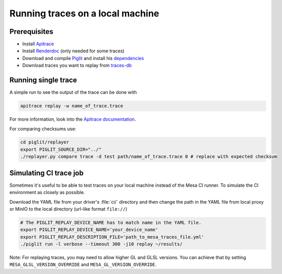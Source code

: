 Running traces on a local machine
=================================

Prerequisites
-------------
- Install `Apitrace <https://apitrace.github.io/>`__
- Install `Renderdoc <https://renderdoc.org/>`__ (only needed for some traces)
- Download and compile `Piglit <https://gitlab.freedesktop.org/mesa/piglit>`__ and install his `dependencies <https://gitlab.freedesktop.org/mesa/piglit#2-setup>`__
- Download traces you want to replay from `traces-db <https://gitlab.freedesktop.org/gfx-ci/tracie/traces-db/>`__

Running single trace
--------------------
A simple run to see the output of the trace can be done with

.. code-block:: console

   apitrace replay -w name_of_trace.trace

For more information, look into the `Apitrace documentation <https://github.com/apitrace/apitrace/blob/master/docs/USAGE.markdown>`__.

For comparing checksums use:

.. code-block:: console

   cd piglit/replayer
   export PIGLIT_SOURCE_DIR="../"
   ./replayer.py compare trace -d test path/name_of_trace.trace 0 # replace with expected checksum


Simulating CI trace job
-----------------------

Sometimes it's useful to be able to test traces on your local machine instead of the Mesa CI runner. To simulate the CI environment as closely as possible.

Download the YAML file from your driver's :file:`ci/` directory and then change the path in the YAML file from local proxy or MinIO to the local directory (url-like format ``file://``)

.. code-block:: console

   # The PIGLIT_REPLAY_DEVICE_NAME has to match name in the YAML file.
   export PIGLIT_REPLAY_DEVICE_NAME='your_device_name'
   export PIGLIT_REPLAY_DESCRIPTION_FILE='path_to_mesa_traces_file.yml'
   ./piglit run -l verbose --timeout 300 -j10 replay ~/results/


Note: For replaying traces, you may need to allow higher GL and GLSL versions. You can achieve that by setting  ``MESA_GLSL_VERSION_OVERRIDE`` and ``MESA_GL_VERSION_OVERRIDE``.
